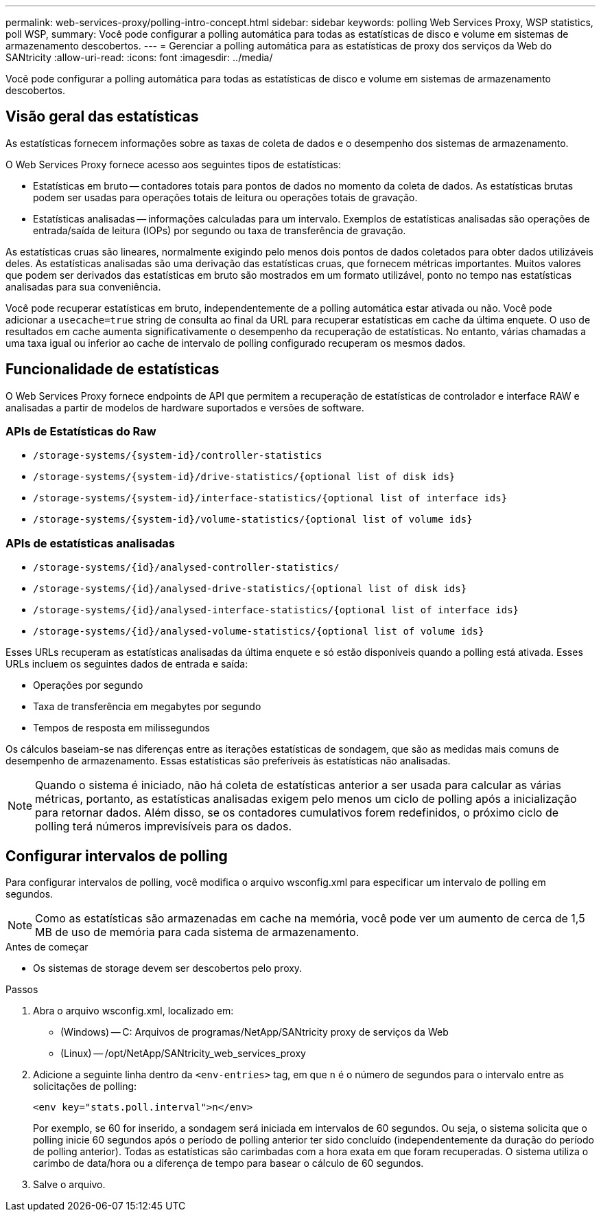 ---
permalink: web-services-proxy/polling-intro-concept.html 
sidebar: sidebar 
keywords: polling Web Services Proxy, WSP statistics, poll WSP, 
summary: Você pode configurar a polling automática para todas as estatísticas de disco e volume em sistemas de armazenamento descobertos. 
---
= Gerenciar a polling automática para as estatísticas de proxy dos serviços da Web do SANtricity
:allow-uri-read: 
:icons: font
:imagesdir: ../media/


[role="lead"]
Você pode configurar a polling automática para todas as estatísticas de disco e volume em sistemas de armazenamento descobertos.



== Visão geral das estatísticas

As estatísticas fornecem informações sobre as taxas de coleta de dados e o desempenho dos sistemas de armazenamento.

O Web Services Proxy fornece acesso aos seguintes tipos de estatísticas:

* Estatísticas em bruto -- contadores totais para pontos de dados no momento da coleta de dados. As estatísticas brutas podem ser usadas para operações totais de leitura ou operações totais de gravação.
* Estatísticas analisadas -- informações calculadas para um intervalo. Exemplos de estatísticas analisadas são operações de entrada/saída de leitura (IOPs) por segundo ou taxa de transferência de gravação.


As estatísticas cruas são lineares, normalmente exigindo pelo menos dois pontos de dados coletados para obter dados utilizáveis deles. As estatísticas analisadas são uma derivação das estatísticas cruas, que fornecem métricas importantes. Muitos valores que podem ser derivados das estatísticas em bruto são mostrados em um formato utilizável, ponto no tempo nas estatísticas analisadas para sua conveniência.

Você pode recuperar estatísticas em bruto, independentemente de a polling automática estar ativada ou não. Você pode adicionar a `usecache=true` string de consulta ao final da URL para recuperar estatísticas em cache da última enquete. O uso de resultados em cache aumenta significativamente o desempenho da recuperação de estatísticas. No entanto, várias chamadas a uma taxa igual ou inferior ao cache de intervalo de polling configurado recuperam os mesmos dados.



== Funcionalidade de estatísticas

O Web Services Proxy fornece endpoints de API que permitem a recuperação de estatísticas de controlador e interface RAW e analisadas a partir de modelos de hardware suportados e versões de software.



=== APIs de Estatísticas do Raw

* `+/storage-systems/{system-id}/controller-statistics+`
* `+/storage-systems/{system-id}/drive-statistics/{optional list of disk ids}+`
* `+/storage-systems/{system-id}/interface-statistics/{optional list of interface ids}+`
* `+/storage-systems/{system-id}/volume-statistics/{optional list of volume ids}+`




=== APIs de estatísticas analisadas

* `+/storage-systems/{id}/analysed-controller-statistics/+`
* `+/storage-systems/{id}/analysed-drive-statistics/{optional list of disk ids}+`
* `+/storage-systems/{id}/analysed-interface-statistics/{optional list of interface ids}+`
* `+/storage-systems/{id}/analysed-volume-statistics/{optional list of volume ids}+`


Esses URLs recuperam as estatísticas analisadas da última enquete e só estão disponíveis quando a polling está ativada. Esses URLs incluem os seguintes dados de entrada e saída:

* Operações por segundo
* Taxa de transferência em megabytes por segundo
* Tempos de resposta em milissegundos


Os cálculos baseiam-se nas diferenças entre as iterações estatísticas de sondagem, que são as medidas mais comuns de desempenho de armazenamento. Essas estatísticas são preferíveis às estatísticas não analisadas.


NOTE: Quando o sistema é iniciado, não há coleta de estatísticas anterior a ser usada para calcular as várias métricas, portanto, as estatísticas analisadas exigem pelo menos um ciclo de polling após a inicialização para retornar dados. Além disso, se os contadores cumulativos forem redefinidos, o próximo ciclo de polling terá números imprevisíveis para os dados.



== Configurar intervalos de polling

Para configurar intervalos de polling, você modifica o arquivo wsconfig.xml para especificar um intervalo de polling em segundos.


NOTE: Como as estatísticas são armazenadas em cache na memória, você pode ver um aumento de cerca de 1,5 MB de uso de memória para cada sistema de armazenamento.

.Antes de começar
* Os sistemas de storage devem ser descobertos pelo proxy.


.Passos
. Abra o arquivo wsconfig.xml, localizado em:
+
** (Windows) -- C: Arquivos de programas/NetApp/SANtricity proxy de serviços da Web
** (Linux) -- /opt/NetApp/SANtricity_web_services_proxy


. Adicione a seguinte linha dentro da `<env-entries>` tag, em que `n` é o número de segundos para o intervalo entre as solicitações de polling:
+
[listing]
----
<env key="stats.poll.interval">n</env>
----
+
Por exemplo, se 60 for inserido, a sondagem será iniciada em intervalos de 60 segundos. Ou seja, o sistema solicita que o polling inicie 60 segundos após o período de polling anterior ter sido concluído (independentemente da duração do período de polling anterior). Todas as estatísticas são carimbadas com a hora exata em que foram recuperadas. O sistema utiliza o carimbo de data/hora ou a diferença de tempo para basear o cálculo de 60 segundos.

. Salve o arquivo.

